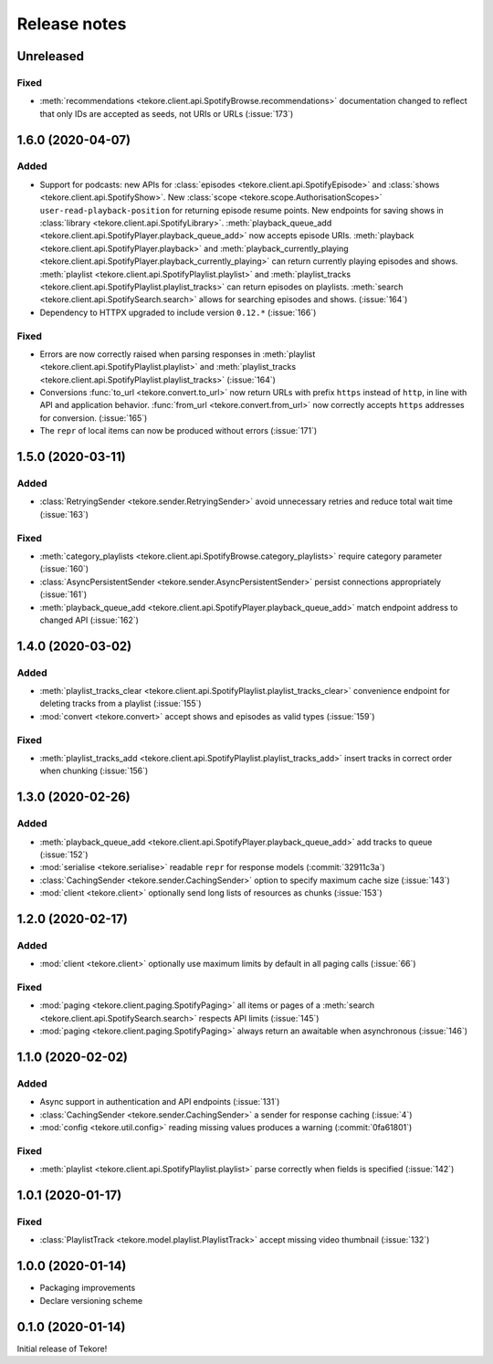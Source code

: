 Release notes
=============
Unreleased
----------
Fixed
*****
- :meth:`recommendations <tekore.client.api.SpotifyBrowse.recommendations>`
  documentation changed to reflect that only IDs are accepted as seeds,
  not URIs or URLs (:issue:`173`)

1.6.0 (2020-04-07)
------------------
Added
*****
- Support for podcasts: new APIs for
  :class:`episodes <tekore.client.api.SpotifyEpisode>`
  and :class:`shows <tekore.client.api.SpotifyShow>`.
  New :class:`scope <tekore.scope.AuthorisationScopes>`
  ``user-read-playback-position`` for returning episode resume points.
  New endpoints for saving shows in
  :class:`library <tekore.client.api.SpotifyLibrary>`.
  :meth:`playback_queue_add <tekore.client.api.SpotifyPlayer.playback_queue_add>`
  now accepts episode URIs.
  :meth:`playback <tekore.client.api.SpotifyPlayer.playback>` and
  :meth:`playback_currently_playing <tekore.client.api.SpotifyPlayer.playback_currently_playing>`
  can return currently playing episodes and shows.
  :meth:`playlist <tekore.client.api.SpotifyPlaylist.playlist>` and
  :meth:`playlist_tracks <tekore.client.api.SpotifyPlaylist.playlist_tracks>`
  can return episodes on playlists.
  :meth:`search <tekore.client.api.SpotifySearch.search>` allows for searching
  episodes and shows.
  (:issue:`164`)
- Dependency to HTTPX upgraded to include version ``0.12.*`` (:issue:`166`)

Fixed
*****
- Errors are now correctly raised when parsing responses in
  :meth:`playlist <tekore.client.api.SpotifyPlaylist.playlist>` and
  :meth:`playlist_tracks <tekore.client.api.SpotifyPlaylist.playlist_tracks>`
  (:issue:`164`)
- Conversions :func:`to_url <tekore.convert.to_url>` now return URLs with
  prefix ``https`` instead of ``http``, in line with API and application
  behavior. :func:`from_url <tekore.convert.from_url>` now correctly
  accepts ``https`` addresses for conversion. (:issue:`165`)
- The ``repr`` of local items can now be produced without errors (:issue:`171`)

1.5.0 (2020-03-11)
------------------
Added
*****
- :class:`RetryingSender <tekore.sender.RetryingSender>`
  avoid unnecessary retries and reduce total wait time (:issue:`163`)

Fixed
*****
- :meth:`category_playlists <tekore.client.api.SpotifyBrowse.category_playlists>`
  require category parameter (:issue:`160`)
- :class:`AsyncPersistentSender <tekore.sender.AsyncPersistentSender>`
  persist connections appropriately (:issue:`161`)
- :meth:`playback_queue_add <tekore.client.api.SpotifyPlayer.playback_queue_add>`
  match endpoint address to changed API (:issue:`162`)

1.4.0 (2020-03-02)
------------------
Added
*****
- :meth:`playlist_tracks_clear <tekore.client.api.SpotifyPlaylist.playlist_tracks_clear>`
  convenience endpoint for deleting tracks from a playlist (:issue:`155`)
- :mod:`convert <tekore.convert>`
  accept shows and episodes as valid types (:issue:`159`)

Fixed
*****
- :meth:`playlist_tracks_add <tekore.client.api.SpotifyPlaylist.playlist_tracks_add>`
  insert tracks in correct order when chunking (:issue:`156`)

1.3.0 (2020-02-26)
------------------
Added
*****
- :meth:`playback_queue_add <tekore.client.api.SpotifyPlayer.playback_queue_add>`
  add tracks to queue (:issue:`152`)
- :mod:`serialise <tekore.serialise>`
  readable ``repr`` for response models (:commit:`32911c3a`)
- :class:`CachingSender <tekore.sender.CachingSender>`
  option to specify maximum cache size (:issue:`143`)
- :mod:`client <tekore.client>`
  optionally send long lists of resources as chunks (:issue:`153`)

1.2.0 (2020-02-17)
------------------
Added
*****
- :mod:`client <tekore.client>`
  optionally use maximum limits by default in all paging calls (:issue:`66`)

Fixed
*****
- :mod:`paging <tekore.client.paging.SpotifyPaging>` all items or
  pages of a :meth:`search <tekore.client.api.SpotifySearch.search>`
  respects API limits (:issue:`145`)
- :mod:`paging <tekore.client.paging.SpotifyPaging>`
  always return an awaitable when asynchronous (:issue:`146`)

1.1.0 (2020-02-02)
------------------
Added
*****
- Async support in authentication and API endpoints (:issue:`131`)
- :class:`CachingSender <tekore.sender.CachingSender>`
  a sender for response caching (:issue:`4`)
- :mod:`config <tekore.util.config>`
  reading missing values produces a warning (:commit:`0fa61801`)

Fixed
*****
- :meth:`playlist <tekore.client.api.SpotifyPlaylist.playlist>`
  parse correctly when fields is specified (:issue:`142`)

1.0.1 (2020-01-17)
------------------
Fixed
*****
- :class:`PlaylistTrack <tekore.model.playlist.PlaylistTrack>`
  accept missing video thumbnail (:issue:`132`)

1.0.0 (2020-01-14)
------------------
- Packaging improvements
- Declare versioning scheme

0.1.0 (2020-01-14)
------------------
Initial release of Tekore!